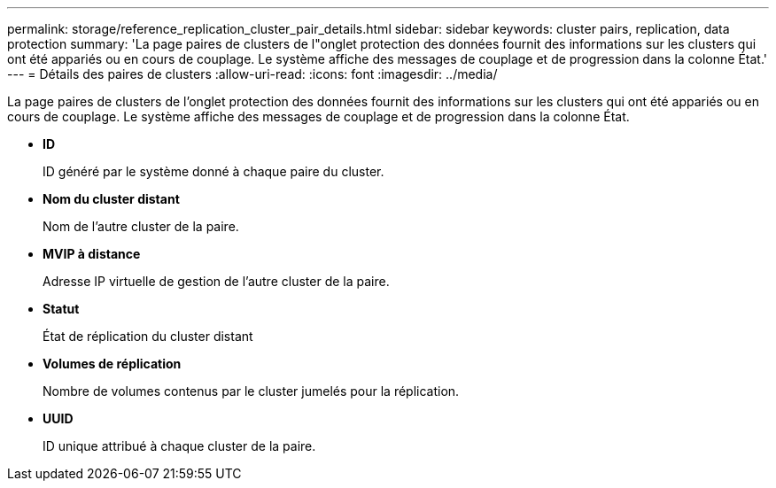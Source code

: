 ---
permalink: storage/reference_replication_cluster_pair_details.html 
sidebar: sidebar 
keywords: cluster pairs, replication, data protection 
summary: 'La page paires de clusters de l"onglet protection des données fournit des informations sur les clusters qui ont été appariés ou en cours de couplage. Le système affiche des messages de couplage et de progression dans la colonne État.' 
---
= Détails des paires de clusters
:allow-uri-read: 
:icons: font
:imagesdir: ../media/


[role="lead"]
La page paires de clusters de l'onglet protection des données fournit des informations sur les clusters qui ont été appariés ou en cours de couplage. Le système affiche des messages de couplage et de progression dans la colonne État.

* *ID*
+
ID généré par le système donné à chaque paire du cluster.

* *Nom du cluster distant*
+
Nom de l'autre cluster de la paire.

* *MVIP à distance*
+
Adresse IP virtuelle de gestion de l'autre cluster de la paire.

* *Statut*
+
État de réplication du cluster distant

* *Volumes de réplication*
+
Nombre de volumes contenus par le cluster jumelés pour la réplication.

* *UUID*
+
ID unique attribué à chaque cluster de la paire.


